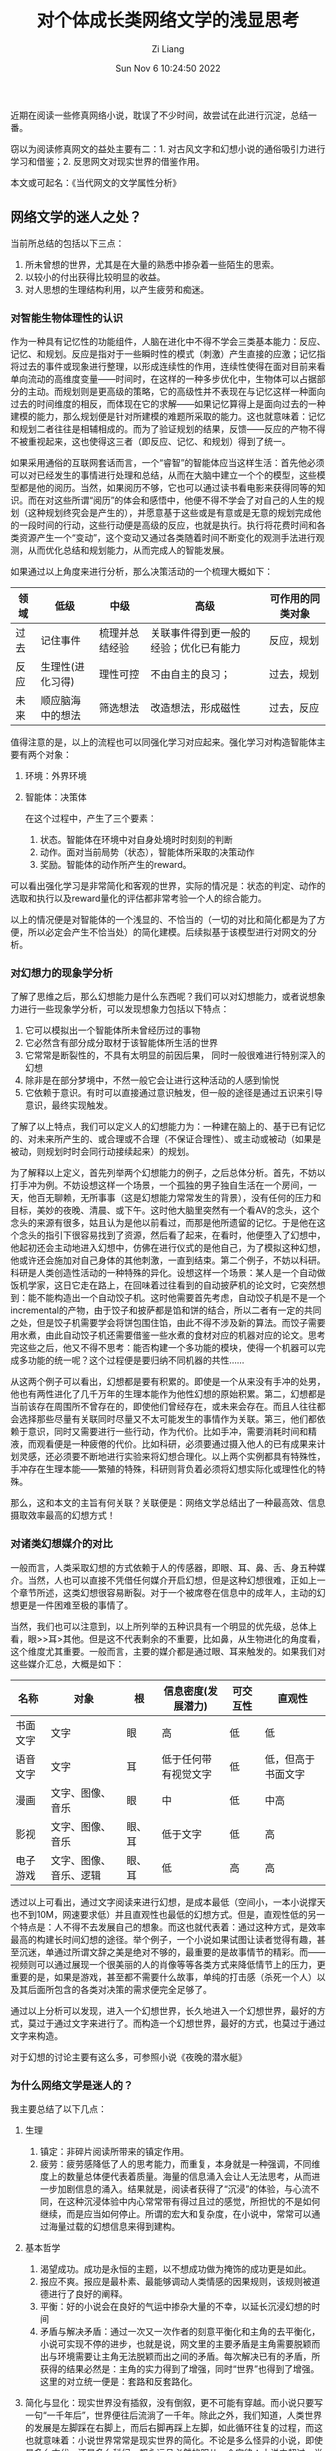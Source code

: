 #+title:  对个体成长类网络文学的浅显思考
#+OPTIONS: html-style:nil
#+date: Sun Nov  6 10:24:50 2022
#+author: Zi Liang
#+email: liangzid@stu.xjtu.edu.cn
#+latex_class: elegantpaper
#+filetags: ::

近期在阅读一些修真网络小说，耽误了不少时间，故尝试在此进行沉淀，总结一番。

窃以为阅读修真网文的益处主要有二：1. 对古风文字和幻想小说的通俗吸引力进行学习和借鉴；2. 反思网文对现实世界的借鉴作用。

本文或可起名：《当代网文的文学属性分析》

** 网络文学的迷人之处？

   当前所总结的包括以下三点：
   1. 所未曾想的世界，尤其是在大量的熟悉中掺杂着一些陌生的思索。
   2. 以较小的付出获得比较明显的收益。
   3. 对人思想的生理结构利用，以产生疲劳和痴迷。
     
*** 对智能生物体理性的认识

     作为一种具有记忆性的功能组件，人脑在进化中不得不学会三类基本能力：反应、记忆、和规划。反应是指对于一些瞬时性的模式（刺激）产生直接的应激；记忆指将过去的事件或现象进行整理，以形成连续性的作用，连续性使得在面对目前来看单向流动的高维度变量——时间时，在这样的一种多步优化中，生物体可以占据部分的主动。而规划则是更高级的策略，它的高级性并不表现在与记忆这样一种面向过去的时间维度的相反，而体现在它的求解——如果记忆算得上是面向过去的一种建模的能力，那么规划便是针对所建模的难题所采取的能力。这也就意味着：记忆和规划二者往往是相辅相成的。而为了验证规划的结果，反馈——反应的产物不得不被重视起来，这也使得这三者（即反应、记忆、和规划）得到了统一。

     如果采用通俗的互联网套话而言，一个“睿智”的智能体应当这样生活：首先他必须可以对已经发生的事情进行处理和总结，从而在大脑中建立一个个的模型，这些模型都是他的阅历。当然，如果阅历不够，它也可以通过读书看电影来获得同等的知识。而在对这些所谓“阅历”的体会和感悟中，他便不得不学会了对自己的人生的规划（这种规划终究会是产生的），并愿意基于这些或是有意或是无意的规划完成他的一段时间的行动，这些行动便是高级的反应，也就是执行。执行将花费时间和各类资源产生一个“变动”，这个变动又通过各类随着时间不断变化的观测手法进行观测，从而优化总结和规划能力，从而完成人的智能发展。

如果通过以上角度来进行分析，那么决策活动的一个梳理大概如下：
|------+------------------+----------------+----------------------------------------+------------------|
| 领域 | 低级             | 中级           | 高级                                   | 可作用的同类对象 |
|------+------------------+----------------+----------------------------------------+------------------|
| 过去 | 记住事件         | 梳理并总结经验 | 关联事件得到更一般的经验；优化已有能力 | 反应，规划       |
| 反应 | 生理性(进化习得) | 理性可控       | 不由自主的良习；                       | 过去，规划       |
| 未来 | 顺应脑海中的想法 | 筛选想法       | 改造想法，形成磁性                     | 过去，反应       |
|------+------------------+----------------+----------------------------------------+------------------|

值得注意的是，以上的流程也可以同强化学习对应起来。强化学习对构造智能体主要有两个对象：
1. 环境：外界环境
2. 智能体：决策体

   在这个过程中，产生了三个要素：
   1. 状态。智能体在环境中对自身处境时时刻刻的判断
   2. 动作。面对当前局势（状态），智能体所采取的决策动作
   3. 奖励。智能体的动作所产生的reward。

可以看出强化学习是非常简化和客观的世界，实际的情况是：状态的判定、动作的选取和执行以及reward量化的评估都非常考验一个人的综合能力。

以上的情况便是对智能体的一个浅显的、不恰当的（一切的对比和简化都是为了方便，所以必定会产生不恰当处）的简化建模。后续拟基于该模型进行对网文的分析。
*** 对幻想力的现象学分析
     了解了思维之后，那么幻想能力是什么东西呢？我们可以对幻想能力，或者说想象力进行一些现象学分析，可以发现想象力包括以下特点：
     1. 它可以模拟出一个智能体所未曾经历过的事物
     2. 它必然含有部分成分取材于该智能体所生活的世界
     3. 它常常是断裂性的，不具有太明显的前因后果， 同时一般很难进行特别深入的幻想
     4. 除非是在部分梦境中，不然一般它会让进行这种活动的人感到愉悦
     5. 它依赖于意识。有时可以直接通过意识触发，但一般的途径是通过五识来引导意识，最终实现触发。

了解了以上特点，我们可以定义人的幻想能力为：一种建在脑上的、基于已有记忆的、对未来所产生的、或合理或不合理（不保证合理性）、或主动或被动（如果是被动，则规划时时会同行动接续起来）的规划。

为了解释以上定义，首先列举两个幻想能力的例子，之后总体分析。首先，不妨以打手冲为例。不妨设想这样一个场景，一个孤独的男子独自生活在一个房间，一天，他百无聊赖，无所事事（这是幻想能力常常发生的背景），没有任何的压力和目标，美妙的夜晚、清晨、或下午。这时他大脑里突然有一个看AV的念头，这个念头的来源有很多，姑且认为是他以前看过，而那是他所遗留的记忆。于是他在这个念头的指引下很容易找到了资源，然后看了起来，在看时，他便堕入了幻想中，他起初还会主动地进入幻想中，仿佛在进行仪式的是他自己，为了模拟这种幻想，他或许还会施加对自己身体的其他刺激，一直到结束。第二个例子，不妨以科研。科研是人类创造性活动的一种特殊的异化。设想这样一个场景：某人是一个自动做饭机学家，这日它走在路上，在回味着过往看到的自动披萨机的论文时，它突然想到：能不能构造出一个自动饺子机。这时他需要首先考虑，自动饺子机是不是一个incremental的产物，由于饺子和披萨都是馅和饼的结合，所以二者有一定的共同之处，但是饺子机需要学会将饼包围住馅，由此不得不涉及新的算法。而饺子需要用水煮，由此自动饺子机还需要借鉴一些水煮的食材对应的机器对应的论文。思考完这些之后，他又不得不思考：能否构建一个多功能的模块，使得一个机器可以完成多功能的统一呢？这个过程便是要归纳不同机器的共性……

从这两个例子可以看出，幻想都是要有积累的。即使是一个从来没有手冲的处男，他也有两性进化了几千万年的生理本能作为他性幻想的原始积累。第二，幻想都是当前该存在周围所不曾存在的，即使他们曾经存在，或未来会存在。而且人往往都会选择那些尽量有关联同时尽量又不太可能发生的事情作为关联。第三，他们都依赖于意识，同时又需要进行一些行动，作为代价。比如手冲，需要消耗时间和精液，而观看便是一种疲倦的代价。比如科研，必须要通过摄入他人的已有成果来计划灵感，还必须要不断地进行实验来将幻想合理化。以上两个实例都具有特殊性，手冲存在生理本能——繁殖的特殊，科研则背负着必须将幻想实际化或理性化的特殊。

那么，这和本文的主旨有何关联？关联便是：网络文学总结出了一种最高效、信息摄取效率最高的幻想方式！
*** 对诸类幻想媒介的对比

     一般而言，人类采取幻想的方式依赖于人的传感器，即眼、耳、鼻、舌、身五种媒介。当然，人也可以直接不凭借任何媒介开启幻想，但是这种幻想很难，正如上一个章节所述，这类幻想很容易断裂。对于一个被席卷在信息中的成年人，主动的幻想更是一件困难至极的事情了。

     当然，我们也可以注意到，以上所列举的五种识具有一个明显的优先级，总体上看，眼>>耳>其他。但是这不代表剩余的不重要，比如鼻，从生物进化的角度看，这个维度尤其重要。一般而言，主要的媒介都是通过眼、耳来触发的。如果我们对这些媒介汇总，大概是如下：

     |----------+------------------------+--------+----------------------+----------+--------------------|
     | 名称     | 对象                   | 根     | 信息密度(发展潜力)   | 可交互性 | 直观性             |
     |----------+------------------------+--------+----------------------+----------+--------------------|
     | 书面文字 | 文字                   | 眼     | 高                   | 低       | 低                 |
     | 语音文字 | 文字                   | 耳     | 低于任何带有视觉文字 | 低       | 低，但高于书面文字 |
     | 漫画     | 文字、图像、音乐       | 眼     | 中                   | 低       | 中高               |
     | 影视  | 文字、图像、音乐       | 眼、耳 | 低于文字             | 低       | 高                 |
     | 电子游戏 | 文字、图像、音乐、逻辑 | 眼、耳 | 低                   | 高       | 高                 |
     |----------+------------------------+--------+----------------------+----------+--------------------|

透过以上可看出，通过文字阅读来进行幻想，是成本最低（空间小，一本小说撑天也不到10M，网速要求低）并且直观性也最低的幻想方式。但是，直观性低的另一个特点是：人不得不去发展自己的想象。而这也就代表着：通过这种方式，是效率最高的构建长时间幻想的途径。举个例子，一个小说如果试图让读者觉得有趣，甚至沉迷，单通过所谓文辞之美是绝对不够的，最重要的是故事情节的精彩。而——视频则可以通过展现一个很美丽的人的肖像等等各类方式来降低情节上的压力，更重要的是，如果是游戏，甚至都不需要什么故事，单纯的打击感（杀死一个人）以及其后面所包含的各类对决策的需求便完全足够了。

通过以上分析可以发现，进入一个幻想世界，长久地进入一个幻想世界，最好的方式，莫过于通过文字来进行了。而构造一个幻想世界，最好的方式，也莫过于通过文字来构造。

对于幻想的讨论主要有这么多，可参照小说《夜晚的潜水艇》

*** 为什么网络文学是迷人的？

    我主要总结了以下几点：
    1. 生理
       1. 镇定：非碎片阅读所带来的镇定作用。
       2. 疲劳：疲劳感降低了人的思考能力，而重复，本身就是一种强调，不同维度上的数量总体便代表着质量。海量的信息涌入会让人无法思考，从而进一步加剧信息的涌入。结果就是，阅读者获得了“沉浸”的体验，与心流不同，在这种沉浸体验中内心常常带有得过且过的感觉，所担忧的不是如何继续，而是应当如何停止。所谓的宏大和复杂度，在小说中，常常可以通过海量过载的幻想信息来得到建构。
    2. 基本哲学
       1. 渴望成功。成功是永恒的主题，以不想成功做为掩饰的成功更是如此。
       2. 报应不爽。报应是最朴素、最能够调动人类情感的因果规则，该规则被道德进行了良好的阐释。
       3. 平衡：好的小说会在良好的气运中掺杂大量的不幸，以延长沉浸幻想的时间
       4. 矛盾与解决矛盾：通过一次又一次作者的刻意平衡化和主角的去平衡化，小说可实现不停的进步，也就是说，网文里的主要矛盾是主角需要脱颖而出与环境需要让主角无法脱颖而出之间的矛盾。每次解决已有的矛盾，所获得的结果必然是：主角的实力得到了增强，同时“世界”也得到了增强。这里的对立统一便是：套路和反套路化。
    3. 简化与显化：现实世界没有插叙，没有倒叙，更不可能有穿越。而小说只要写一句“一千年后”，世界便往后流淌了一千年。除此之外，我们知道，人类世界的发展是左脚踩在右脚上，而后右脚再踩上左脚，如此循环往复的过程，而这也就意味着：小说世界常常是现实世界的简化。不论是多么怪异的小说，即使是多么古代，还是多么科幻，都永远且必然的服从一个定律：小说中超过一半的构成元素取材自作者所在的那个时代，而只有一小部分方算得上是其设想。如果起个名字，不妨称其为七三定律，七分真，三分假，如此交融混合，便能让读者产生既身临其境，又满足了幻想的混合体验中。当然，这个比例只是约指。另一个简化是通过显式化实现的。如果整理成文字算得上是一种认知，那么命名便是一种建模和定义。通过显式化地归纳出几类质变的境界，便能够构建起一套完整的、庞大的体系。

       以上几点其实只是一些小的分析，网络文学的另一个特点是，他提供了一种模范——一种偶像——一个人在膜拜偶像时，他究竟在膜拜什么？这个答案有很多，但是有一种答案是，膜拜自己。当我们在阅读一些英雄式的故事或阅读一些历史时，当我们看着他们一点点成长，目睹了他们的一生时，我们（这里指笔者自己）并不是纯粹地见证他们如此这般活着，而是在幻想，抑或说，规划，或者其他的什么东西，我们是在思考：如果我们这样，那么有朝一日出现了这类事情，我们应该可以这样吧！我们只是在做这些而已。模仿，学习，代入，这便也是英雄式小说里的一种对本能的利用。
    
** 可借鉴之处

待补充降低。






    
